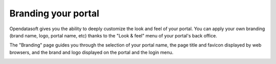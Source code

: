 Branding your portal
====================

Opendatasoft gives you the ability to deeply customize the look and feel of your portal. You can apply your own branding (brand name, logo, portal name, etc) thanks to the "Look & feel" menu of your portal's back office.

The "Branding" page guides you through the selection of your portal name, the page title and favicon displayed by web browsers, and the brand and logo displayed on the portal and the login menu.

.. image:: images/branding.png
